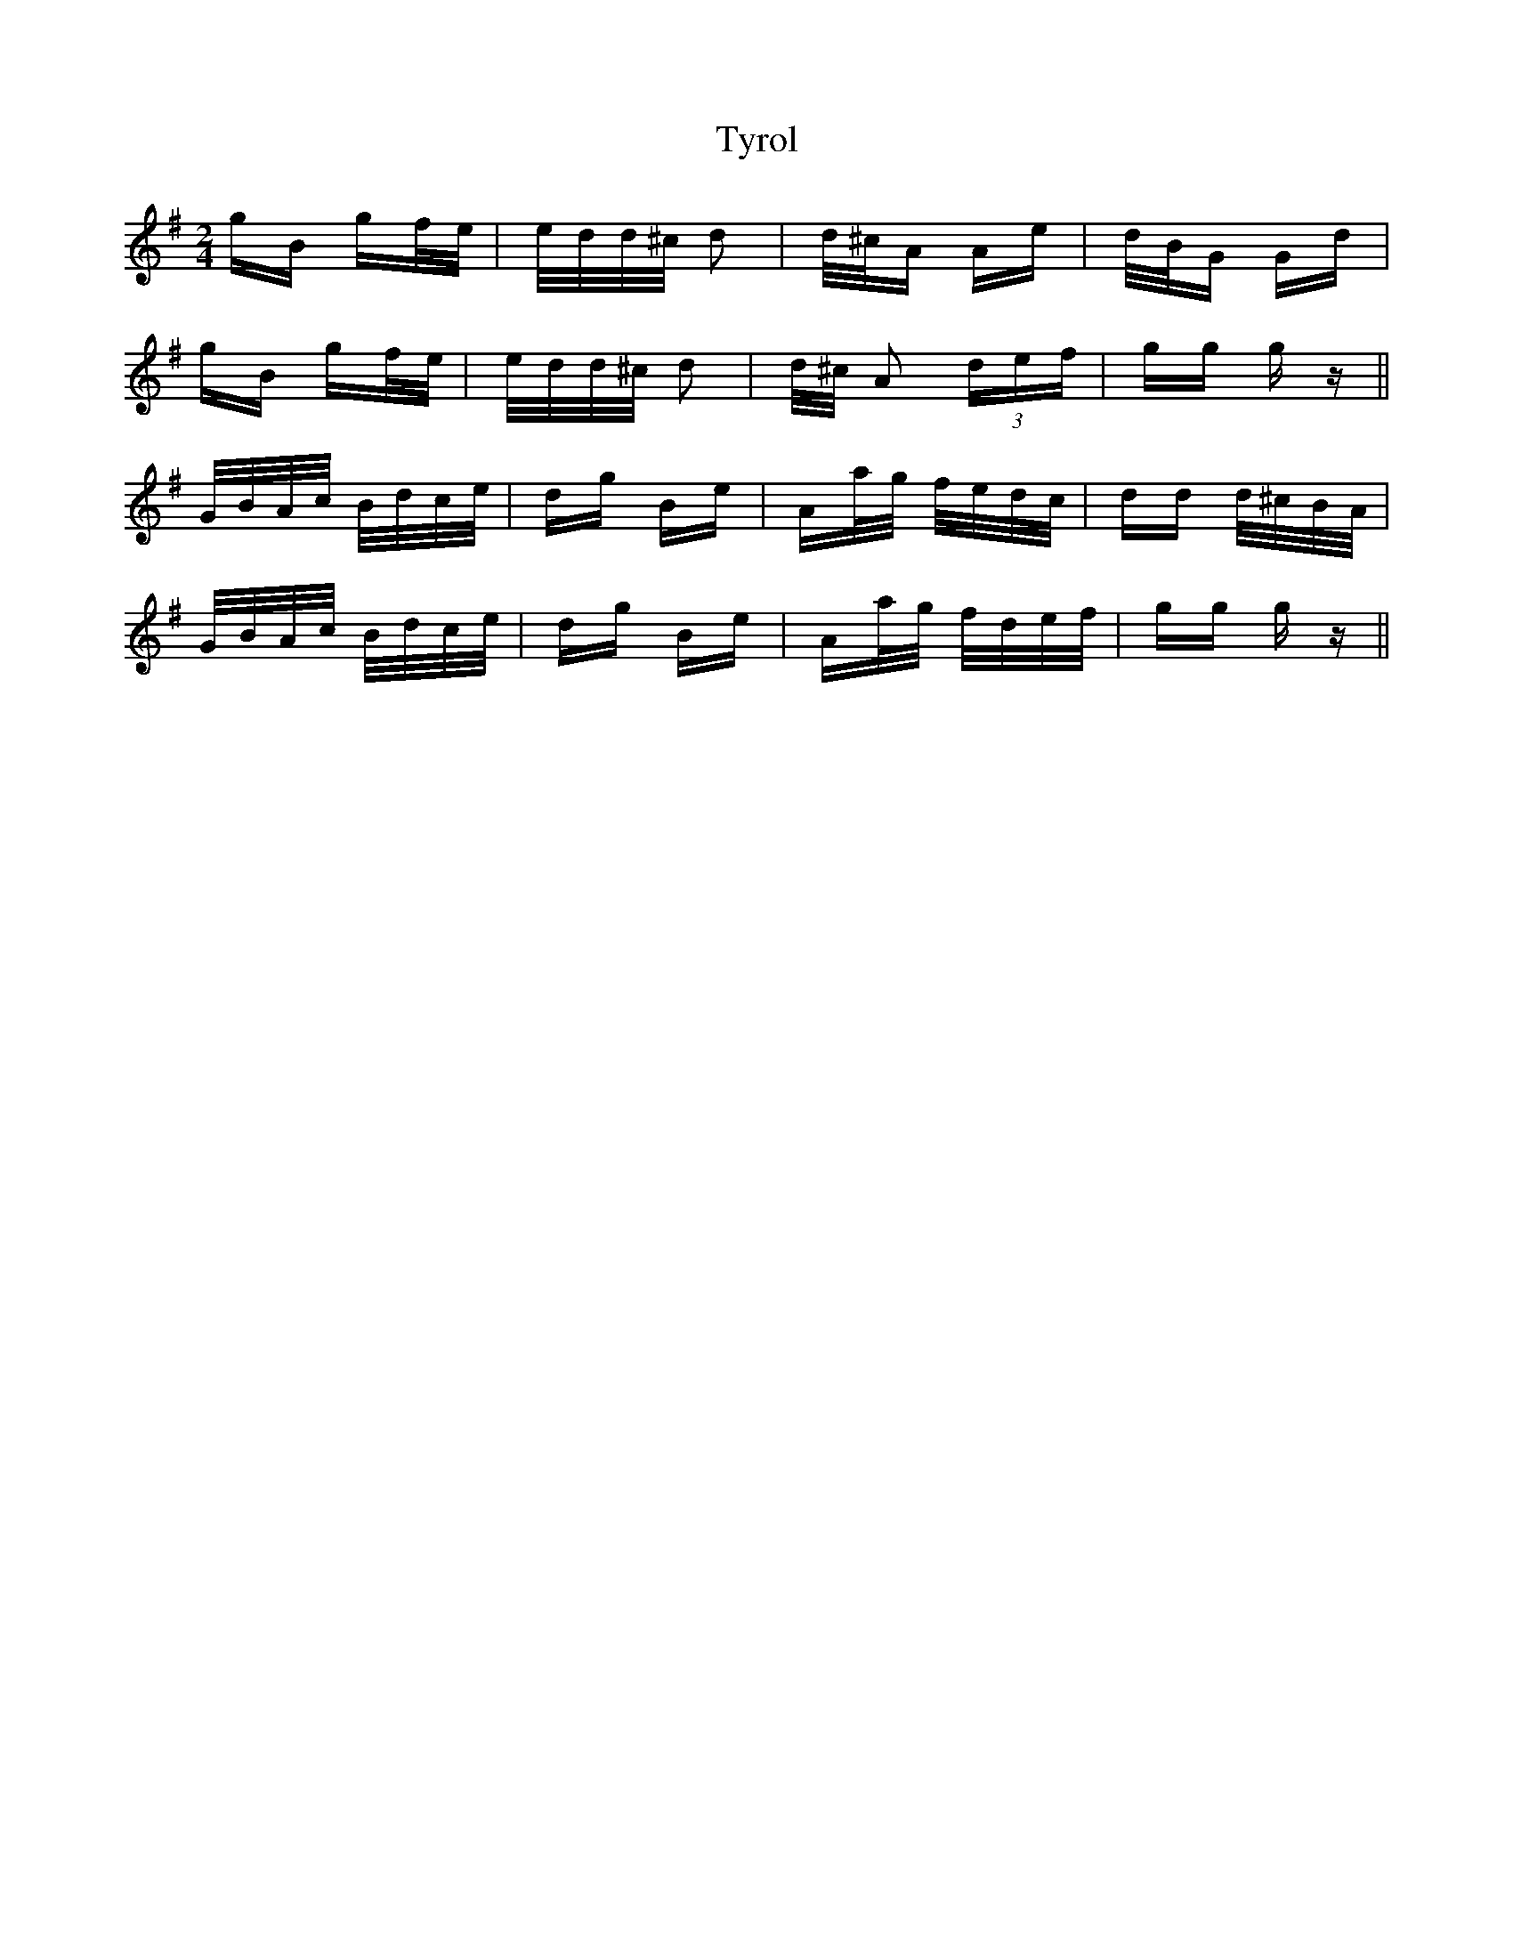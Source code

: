 X: 41486
T: Tyrol
R: polka
M: 2/4
K: Gmajor
gB gf/e/|e/d/d/^c/ d2|d/^c/A Ae|d/B/G Gd|
gB gf/e/|e/d/d/^c/ d2|d/^c/ A2 (3def|gg gz||
G/B/A/c/ B/d/c/e/|dg Be|Aa/g/ f/e/d/c/|dd d/^c/B/A/|
G/B/A/c/ B/d/c/e/|dg Be|Aa/g/ f/d/e/f/|gg gz||

